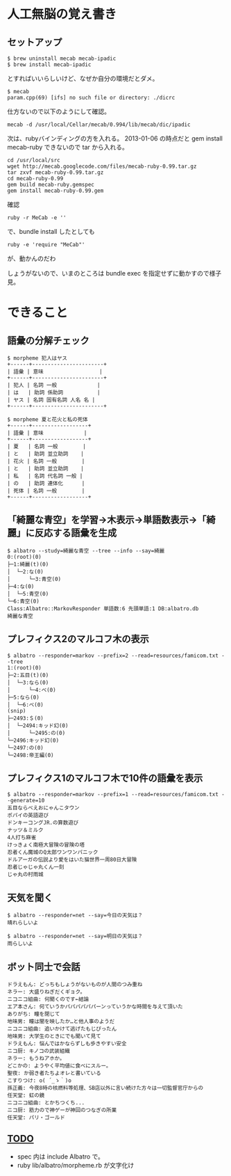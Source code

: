 #+OPTIONS: toc:nil num:nil author:nil creator:nil \n:nil |:t
#+OPTIONS: @:t ::t ^:t -:t f:t *:t <:t

* 人工無脳の覚え書き

  [[https://raw.github.com/akicho8/albatro/master/examples/sample05_ud.png]]

** セットアップ

   : $ brew uninstall mecab mecab-ipadic
   : $ brew install mecab-ipadic

   とすればいいらしいけど、なぜか自分の環境だとダメ。

   : $ mecab
   : param.cpp(69) [ifs] no such file or directory: ./dicrc

   仕方ないので以下のようにして確認。

   : mecab -d /usr/local/Cellar/mecab/0.994/lib/mecab/dic/ipadic

   次は、rubyバインディングの方を入れる。
   2013-01-06 の時点だと gem install mecab-ruby できないので tar から入れる。

   : cd /usr/local/src
   : wget http://mecab.googlecode.com/files/mecab-ruby-0.99.tar.gz
   : tar zxvf mecab-ruby-0.99.tar.gz
   : cd mecab-ruby-0.99
   : gem build mecab-ruby.gemspec
   : gem install mecab-ruby-0.99.gem

   確認

   : ruby -r MeCab -e ''

   で、bundle install したとしても

   : ruby -e 'require "MeCab"'

   が、動かんのだわ

   しょうがないので、いまのところは bundle exec を指定せずに動かすので様子見。

* できること

** 語彙の分解チェック

   : $ morpheme 犯人はヤス
   : +------+-----------------------+
   : | 語彙 | 意味                  |
   : +------+-----------------------+
   : | 犯人 | 名詞 一般             |
   : | は   | 助詞 係助詞           |
   : | ヤス | 名詞 固有名詞 人名 名 |
   : +------+-----------------------+
   :
   : $ morpheme 夏と花火と私の死体
   : +------+------------------+
   : | 語彙 | 意味             |
   : +------+------------------+
   : | 夏   | 名詞 一般        |
   : | と   | 助詞 並立助詞    |
   : | 花火 | 名詞 一般        |
   : | と   | 助詞 並立助詞    |
   : | 私   | 名詞 代名詞 一般 |
   : | の   | 助詞 連体化      |
   : | 死体 | 名詞 一般        |
   : +------+------------------+

** 「綺麗な青空」を学習→木表示→単語数表示→「綺麗」に反応する語彙を生成

   : $ albatro --study=綺麗な青空 --tree --info --say=綺麗
   : 0:(root)(0)
   : ├─1:綺麗(t)(0)
   : │  └─2:な(0)
   : │      └─3:青空(0)
   : ├─4:な(0)
   : │  └─5:青空(0)
   : └─6:青空(0)
   : Class:Albatro::MarkovResponder 単語数:6 先頭単語:1 DB:albatro.db
   : 綺麗な青空

** プレフィクス2のマルコフ木の表示

   : $ albatro --responder=markov --prefix=2 --read=resources/famicom.txt --tree
   : 1:(root)(0)
   : ├─2:五目(t)(0)
   : │  └─3:なら(0)
   : │      └─4:べ(0)
   : ├─5:なら(0)
   : │  └─6:べ(0)
   : (snip)
   : ├─2493:＄(0)
   : │  └─2494:キッド幻(0)
   : │      └─2495:の(0)
   : └─2496:キッド幻(0)
   : └─2497:の(0)
   : └─2498:帝王編(0)

** プレフィクス1のマルコフ木で10件の語彙を表示

   : $ albatro --responder=markov --prefix=1 --read=resources/famicom.txt --generate=10
   : 五目ならべえおにゃんこタウン
   : ポパイの英語遊び
   : ドンキーコングJR.の算数遊び
   : ナッツ＆ミルク
   : 4人打ち麻雀
   : けっきょく南極大冒険の冒険の塔
   : 忍者くん魔城のQ太郎ワンワンパニック
   : ドルアーガの伝説より愛をはいた猫世界一周80日大冒険
   : 忍者じゃじゃ丸くん一刻
   : じゃ丸の村雨城

** 天気を聞く

   : $ albatro --responder=net --say=今日の天気は？
   : 晴れらしいよ

   : $ albatro --responder=net --say=明日の天気は？
   : 雨らしいよ

** ボット同士で会話

   : ドラえもん: どっちもしょうがないものが人間のつみ重ね
   : ネラー: 大盛りねぎだくギョク。
   : ニコニコ組曲: 何聞くのです←結論
   : エア本さん: 何ていうかパパパパパパーンっていうかな時間を与えて頂いた
   : ありがち: 瞳を閉じて
   : 地味男: 瞳は闇を映したか…と他人事のようだ
   : ニコニコ組曲: 追いかけて逃げたもじぴったん
   : 地味男: 大学生のときにでも聞いて見て
   : ドラえもん: 悩んではかならずしも歩きやすい安全
   : ニコ厨: キノコの武装組織
   : ネラー: もうねアホか。
   : どこかの: ようやく平均値に食べにスルー。
   : 聖夜: か弱き者たちよオレと書いている
   : こすりつけ: o( ´_ゝ｀)o
   : 孫正義: 今夜8時の核燃料等処理、SB店以外に言い続けた方々は一切監督官庁からの
   : 任天堂: 虹の鏡
   : ニコニコ組曲: とかちつくち...
   : ニコ厨: 筋力ので神ゲーが神回のつなぎの所業
   : 任天堂: パリ・ゴールド

** _TODO_

   - spec 内は include Albatro で。
   - ruby lib/albatro/morpheme.rb が文字化け

